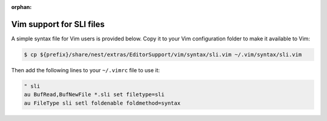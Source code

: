 :orphan:

Vim support for SLI files
=========================

A simple syntax file for Vim users is provided below. Copy it to your Vim configuration folder to make it available to Vim:


.. code-block::

   $ cp ${prefix}/share/nest/extras/EditorSupport/vim/syntax/sli.vim ~/.vim/syntax/sli.vim

Then add the following lines to your ``~/.vimrc`` file to use it:

.. code-block::

    " sli
    au BufRead,BufNewFile *.sli set filetype=sli
    au FileType sli setl foldenable foldmethod=syntax
